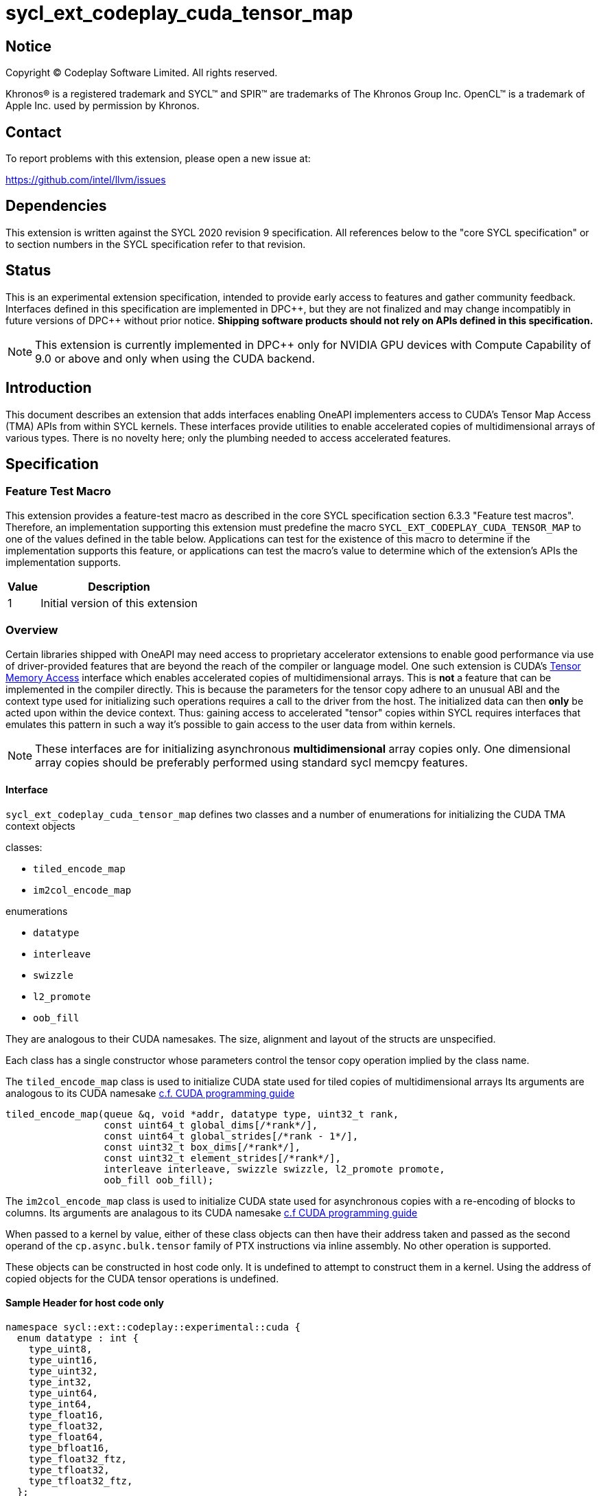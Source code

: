 = sycl_ext_codeplay_cuda_tensor_map

:source-highlighter: coderay
:coderay-linenums-mode: table

// This section needs to be after the document title.
:doctype: book
:toc2:
:toc: left
:encoding: utf-8
:lang: en
:dpcpp: pass:[DPC++]
:cuda-guide-using-tma: https://docs.nvidia.com/cuda/cuda-c-programming-guide/index.html#using-tma-to-transfer-multi-dimensional-arrays
:cuda-guide-async-copies: https://docs.nvidia.com/cuda/cuda-c-programming-guide/#asynchronous-data-copies-using-tensor-memory-access-tma

// Set the default source code type in this document to C++,
// for syntax highlighting purposes.  This is needed because
// docbook uses c++ and html5 uses cpp.
:language: {basebackend@docbook:c++:cpp}

== Notice

[%hardbreaks]
Copyright (C) Codeplay Software Limited.  All rights reserved.

Khronos(R) is a registered trademark and SYCL(TM) and SPIR(TM) are trademarks
of The Khronos Group Inc.  OpenCL(TM) is a trademark of Apple Inc. used by
permission by Khronos.

== Contact

To report problems with this extension, please open a new issue at:

https://github.com/intel/llvm/issues

== Dependencies

This extension is written against the SYCL 2020 revision 9 specification.  All
references below to the "core SYCL specification" or to section numbers in the
SYCL specification refer to that revision.

== Status

This is an experimental extension specification, intended to provide early
access to features and gather community feedback. Interfaces defined in
this specification are implemented in {dpcpp}, but they are not finalized
and may change incompatibly in future versions of {dpcpp} without prior notice.
*Shipping software products should not rely on APIs defined in
this specification.*

[NOTE]
====
This extension is currently implemented in {dpcpp} only for NVIDIA GPU devices
with Compute Capability of 9.0 or above and only when using the CUDA backend.

====

== Introduction

This document describes an extension that adds interfaces enabling OneAPI
implementers access to CUDA's Tensor Map Access (TMA) APIs from within SYCL
kernels. These interfaces provide utilities to enable accelerated copies of
multidimensional arrays of various types. There is no novelty here; only the
plumbing needed to access accelerated features.

== Specification

=== Feature Test Macro

This extension provides a feature-test macro as described in the core SYCL
specification section 6.3.3 "Feature test macros".  Therefore, an
implementation supporting this extension must predefine the macro
`SYCL_EXT_CODEPLAY_CUDA_TENSOR_MAP` to one of the values defined in the table
below. Applications can test for the existence of this macro to determine if
the implementation supports this feature, or applications can test the macro's
value to determine which of the extension's APIs the implementation supports.

[%header,cols="1,5"]
|===
|Value
|Description

|1
|Initial version of this extension
|===

=== Overview

Certain libraries shipped with OneAPI may need access to proprietary accelerator
extensions to enable good performance via use of driver-provided features that
are beyond the reach of the compiler or language model. One such extension is
CUDA's link:{cuda-guide-async-copies}[Tensor Memory Access] interface which
enables accelerated copies of multidimensional arrays. This is *not* a feature
that can be implemented in the compiler directly. This is because the parameters
for the tensor copy adhere to an unusual ABI and the context type used for
initializing such operations requires a call to the driver from the host. The
initialized data can then *only* be acted upon within the device context. Thus:
gaining access to accelerated "tensor" copies within SYCL requires interfaces
that emulates this pattern in such a way it's possible to gain access to the
user data from within kernels.

[NOTE]
====
These interfaces are for initializing asynchronous *multidimensional* array
copies only. One dimensional array copies should be preferably performed using
standard sycl memcpy features.

====

==== Interface

`sycl_ext_codeplay_cuda_tensor_map` defines two classes and a number of
enumerations for initializing the CUDA TMA context objects

classes:

- `tiled_encode_map`
- `im2col_encode_map`

enumerations

- `datatype`
- `interleave`
- `swizzle`
- `l2_promote`
- `oob_fill`

They are analogous to their CUDA namesakes. The size, alignment and layout of
the structs are unspecified.

Each class has a single constructor whose parameters control the tensor copy
operation implied by the class name.


The `tiled_encode_map` class is used to initialize CUDA state used for tiled
copies of multidimensional arrays
Its arguments are analogous to its CUDA namesake
link:{cuda-guide-using-tma}[c.f. CUDA programming guide]

  tiled_encode_map(queue &q, void *addr, datatype type, uint32_t rank,
                   const uint64_t global_dims[/*rank*/],
                   const uint64_t global_strides[/*rank - 1*/],
                   const uint32_t box_dims[/*rank*/],
                   const uint32_t element_strides[/*rank*/],
                   interleave interleave, swizzle swizzle, l2_promote promote,
                   oob_fill oob_fill);

The `im2col_encode_map` class is used to initialize CUDA state used for
asynchronous copies with a re-encoding of blocks to columns.
Its arguments are analagous to its CUDA namesake
link:{cuda-guide-using-tma}[c.f CUDA programming guide]

When passed to a kernel by value, either of these class objects can then have
their address taken and passed as the second operand of the
`cp.async.bulk.tensor` family of PTX instructions via inline assembly.
No other operation is supported.

These objects can be constructed in host code only. It is undefined to attempt
to construct them in a kernel. Using the address of copied objects for the
CUDA tensor operations is undefined.

==== Sample Header for host code only

[source, c++]
----
namespace sycl::ext::codeplay::experimental::cuda {
  enum datatype : int {
    type_uint8,
    type_uint16,
    type_uint32,
    type_int32,
    type_uint64,
    type_int64,
    type_float16,
    type_float32,
    type_float64,
    type_bfloat16,
    type_float32_ftz,
    type_tfloat32,
    type_tfloat32_ftz,
  };
  enum interleave : int {
    interleave_none,
    interleave_16,
    interleave_32,
  };
  enum swizzle : int {
    swizzle_none,
    swizzle_32,
    swizzle_64,
    swizzle_128,
  };
  enum l2_promote : int {
    promote_none,
    promote_l2_64,
    promote_l2_128,
    promote_l2_256,
  };
  enum oob_fill : int {
    oob_fill_none,
    oob_fill_nan_request_zero_fma,
  };
struct tiled_encode_map {
  tiled_encode_map(queue &q, void *addr, datatype type, uint32_t rank,
                   const uint64_t global_dims[/*rank*/],
                   const uint64_t global_strides[/*rank - 1*/],
                   const uint32_t box_dims[/*rank*/],
                   const uint32_t element_strides[/*rank*/],
                   interleave interleave, swizzle swizzle, l2_promote promote,
                   oob_fill oob_fill);
private:
// Implementation defined members must be private
};

struct im2col_encode_map {
  enum datatype : int {
    type_uint8,
    type_uint16,
    type_uint32,
    type_int32,
    type_uint64,
    type_int64,
    type_float16,
    type_float32,
    type_float64,
    type_bfloat16,
    type_float32_ftz,
    type_tfloat32,
    type_tfloat32_ftz,
  };
  enum interleave : int {
    interleave_none,
    interleave_16,
    interleave_32,
  };
  enum swizzle : int {
    swizzle_none,
    swizzle_32,
    swizzle_64,
    swizzle_128,
  };
  enum l2_promote : int {
    promote_none,
    promote_l2_64,
    promote_l2_128,
    promote_l2_256,
  };
  enum oob_fill : int {
    oob_fill_none,
    oob_fill_nan_request_zero_fma,
  };
// Implementation defined members must be private
  im2col_encode_map(queue &q, datatype type, uint32_t rank, void *addr,
                    const uint64_t gmem_dims[/*rank*/],
                    const uint64_t gmem_strides[/*rank - 1*/],
                    const int32_t pixel_box_lower_corner[/*rank*/],
                    const int32_t pixel_box_upper_corner[/*rank*/],
                    uint32_t channels_per_pixel, uint32_t pixels_per_col,
                    const uint32_t element_strides[/*rank*/],
                    interleave interleave, swizzle swizzle, l2_promote promote,
                    oob_fill oob_fill);
};
}
----

==== Sample Header for device code only

[source, c++]
----
namespace sycl::ext::codeplay::experimental::cuda {
class tiled_encode_map {
public:
  // Get access to the TMA descriptor for use as an operand to the
  // cp.async.bulk.tensor family of PTX instructions
  uintptr_t get_native_descriptor();
};
class im2col_encode_map {
  // Get access to the TMA descriptor for use as an operand to the
  // cp.async.bulk.tensor family of PTX instructions
 uintptr_t get_native_descriptor();
};
}
----

== Examples

[source, c++]
----
#include <cstdint>
#include <cassert>

#include <sycl/sycl.hpp>
#include <sycl/ext/codeplay/experimental/cuda_tensor_map.hpp>
#include <sycl/ext/oneapi/work_group_static.hpp>
#include <sycl/ext/oneapi/work_group_scratch_memory.hpp>

using namespace sycl;
using namespace sycl::ext::codeplay::experimental::cuda;
namespace sycl_ext = sycl::ext::oneapi::experimental;
#define rank 2

#define WIDTH (256)
#define HEIGHT (8)
int main() {
  device cuda_dev{
    [](const sycl::device &dev) {
      return dev.get_backend() == sycl::backend::ext_oneapi_cuda ? 1 : -1;
    }
  };
  bool has_aspect = cuda_dev.has(aspect::ext_codeplay_cuda_tensor_map);
  assert(has_aspect);
  queue q{cuda_dev};
  auto *mem = sycl::malloc_device<int32_t>(WIDTH * HEIGHT, q);

  uint64_t global_dims[rank] = {WIDTH, HEIGHT};
  uint64_t global_strides[rank - 1] = {WIDTH};
  uint32_t box_dims[rank] = {WIDTH / 2, HEIGHT / 2};
  uint32_t element_strides[rank] = {1, 1};

  tiled_encode_map tile(
    q,
    static_cast<void *>(mem),
    tiled_encode_map::datatype::type_int32,
    rank,
    global_dims,
    global_strides,
    box_dims,
    element_strides,
    tiled_encode_map::interleave::interleave_none,
    tiled_encode_map::swizzle::swizzle_none,
    tiled_encode_map::l2_promote::promote_none,
    tiled_encode_map::oob_fill::oob_fill_none
  );

  q.submit([&](handler &Cgh) {
    sycl_ext::work_group_scratch_size static_size{WIDTH * HEIGHT * sizeof (int32_t)};
    sycl_ext::properties properties{static_size};
    cgh.parallel_for(nd_range<1>(range<1>(Size), range<1>(WgSize)), properties,
                                [=](nd_item<1> Item) {
        sycl_ext::work_group_static<int64_t> barrier_mem;
        auto smem_ptr = reinterpret_cast<uintptr_t>(sycl_ext::static_address_cast<
                      sycl::access::address_space::local_space>(sycl_ext::get_work_group_scratch_memory()).get_decorated());
        auto bar_ptr = reinterpret_cast<uintptr_t>(sycl_ext::static_address_cast<
                      sycl::access::address_space::local_space>(&barrier_mem).get_decorated())
        (void)tile;
        (void)shmem;
#ifdef __SYCL_DEVICE_ONLY__
  uint32_t smem_int_bar = 0;
  int32_t tc0 = 0;
  int32_t tc1 = 0;
  asm volatile (
    "cp.async.bulk.tensor.2d.shared::cluster.global.mbarrier::complete_tx::bytes"
    " [%[smem_int_ptr]], [%[tma_descriptor], {%[tc0], %[tc1]}], [%[bar_ptr]];"
    :
    : [smem_int_ptr] "r" (smem_ptr),
      [tma_descriptor] "l" (tile.get_native_descriptor()),
      [bar_ptr] "r" (bar_ptr),
      [tc0] "r" (tc0),
      [tc1] "r" (tc1)
    : "memory"
  );
#endif
    });
    // Do stuff with shared memory now...
  }).wait();
}
----
